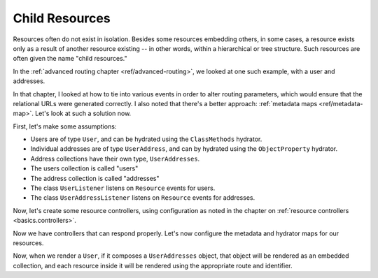 .. _ref/child-resources:

Child Resources
===============

Resources often do not exist in isolation. Besides some resources embedding
others, in some cases, a resource exists only as a result of another resource
existing -- in other words, within a hierarchical or tree structure. Such
resources are often given the name "child resources."

In the :ref:`advanced routing chapter <ref/advanced-routing>`, we looked at one
such example, with a user and addresses.

.. code-block:: php
    :linenos:

    'users' => array(
        'type' => 'Segment',
        'options' => array(
            'route' => '/users[/:user_id]',
            'controller' => 'UserResourceController',
        ),
        'may_terminate' => true,
        'child_routes' => array(
            'addresses' => array(
                'type' => 'Segment',
                'options' => array(
                    'route' => '/addresses[/:address_id]',
                    'controller' => 'UserAddressResourceController',
                ),
            ),
        ),
    ),

In that chapter, I looked at how to tie into various events in order to alter
routing parameters, which would ensure that the relational URLs were generated
correctly. I also noted that there's a better approach: :ref:`metadata maps
<ref/metadata-map>`. Let's look at such a solution now.

First, let's make some assumptions:

- Users are of type ``User``, and can be hydrated using the ``ClassMethods``
  hydrator.
- Individual addresses are of type ``UserAddress``, and can by hydrated using
  the ``ObjectProperty`` hydrator.
- Address collections have their own type, ``UserAddresses``.
- The users collection is called "users"
- The address collection is called "addresses"
- The class ``UserListener`` listens on ``Resource`` events for users.
- The class ``UserAddressListener`` listens on ``Resource`` events for addresses.

Now, let's create some resource controllers, using configuration as noted in the
chapter on :ref:`resource controllers <basics.controllers>`.

.. code-block:: php
    :linenos:

    return array(
        // ...
        'phlyrestfully' => array(
            'resources' => array(
                'UserResourceController' => array(
                    'listener'                => 'UserListener',
                    'collection_name'         => 'users',
                    'collection_http_options' => array('get', 'post'),
                    'resource_http_options'   => array('get', 'patch', 'put', 'delete'),
                    'page_size'               => 30,
                ),
                'UserAddressResourceController' => array(
                    'listener'                => 'UserAddressListener',
                    'collection_name'         => 'addresses',
                    'collection_http_options' => array('get', 'post'),
                    'resource_http_options'   => array('get', 'patch', 'put', 'delete'),
                ),
            ),
        ),
    );

Now we have controllers that can respond properly. Let's now configure the
metadata and hydrator maps for our resources.

.. code-block:: php
    :linenos:

    return array(
        // ...
        'phlyrestfully' => array(
            // ...
            'metadata_map' => array(
                'User' => array(
                    'hydrator'        => 'ClassMethods',
                    'identifier_name' => 'user_id',
                    'route'           => 'users',
                ),
                'UserAddress' => array(
                    'hydrator'        => 'ObjectProperty',
                    'identifier_name' => 'address_id',
                    'route'           => 'users/addresses',
                ),
                'UserAddresses' => array(
                    'identifier_name' => 'address_id',
                    'route'           => 'users/addresses',
                    'is_collection'   => true,
                    'route_options'   => array('query' => true),
                ),
            ),
        ),
    );

Now, when we render a ``User``, if it composes a ``UserAddresses`` object, that
object will be rendered as an embedded collection, and each resource inside it
will be rendered using the appropriate route and identifier.

.. index:: hydrator, metadata, collection, resource, controller

